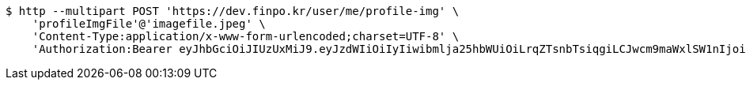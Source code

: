 [source,bash]
----
$ http --multipart POST 'https://dev.finpo.kr/user/me/profile-img' \
    'profileImgFile'@'imagefile.jpeg' \
    'Content-Type:application/x-www-form-urlencoded;charset=UTF-8' \
    'Authorization:Bearer eyJhbGciOiJIUzUxMiJ9.eyJzdWIiOiIyIiwibmlja25hbWUiOiLrqZTsnbTsiqgiLCJwcm9maWxlSW1nIjoiaHR0cDovL2xvY2FsaG9zdDo4MDgwL3VwbG9hZC9wcm9maWxlLzJhZDBjOWRkLTNmNTctNGU1NS05NTg2LTQzMTRhZDU0OGU1Ni5qcGVnIiwicmVnaW9uMSI6IuyEnOyauCIsInJlZ2lvbjIiOiLqsJXrj5kiLCJvQXV0aFR5cGUiOiJLQUtBTyIsImF1dGgiOiJST0xFX1VTRVIiLCJleHAiOjE2NTM2NzMyOTV9.aq4K6cDHEucXmGhY7P3WPGS-MZECFEypkHgTOw9dxgiamYgA2Nj_QTB1g3VgRrWW8hgucy5MQNR7UPMP44lHYg'
----